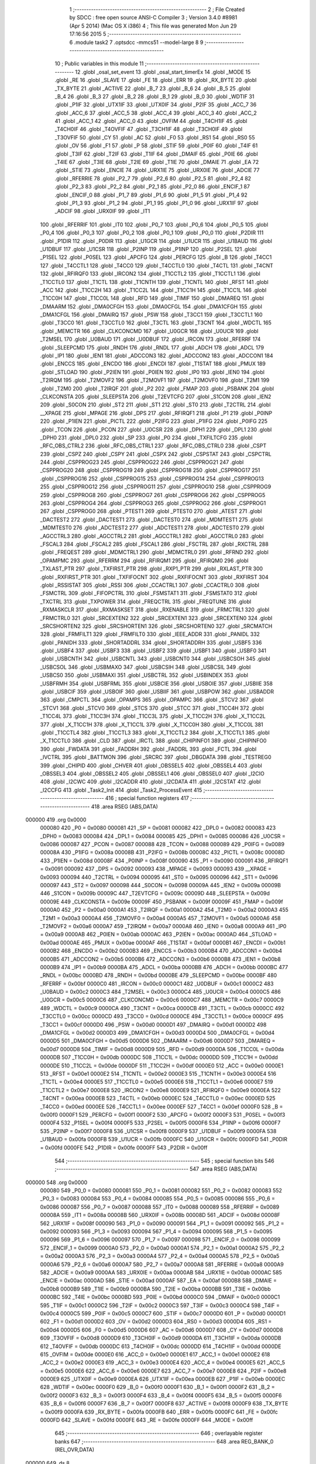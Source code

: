                                       1 ;--------------------------------------------------------
                                      2 ; File Created by SDCC : free open source ANSI-C Compiler
                                      3 ; Version 3.4.0 #8981 (Apr  5 2014) (Mac OS X i386)
                                      4 ; This file was generated Mon Jun 29 17:16:56 2015
                                      5 ;--------------------------------------------------------
                                      6 	.module task2
                                      7 	.optsdcc -mmcs51 --model-large
                                      8 	
                                      9 ;--------------------------------------------------------
                                     10 ; Public variables in this module
                                     11 ;--------------------------------------------------------
                                     12 	.globl _osal_set_event
                                     13 	.globl _osal_start_timerEx
                                     14 	.globl _MODE
                                     15 	.globl _RE
                                     16 	.globl _SLAVE
                                     17 	.globl _FE
                                     18 	.globl _ERR
                                     19 	.globl _RX_BYTE
                                     20 	.globl _TX_BYTE
                                     21 	.globl _ACTIVE
                                     22 	.globl _B_7
                                     23 	.globl _B_6
                                     24 	.globl _B_5
                                     25 	.globl _B_4
                                     26 	.globl _B_3
                                     27 	.globl _B_2
                                     28 	.globl _B_1
                                     29 	.globl _B_0
                                     30 	.globl _WDTIF
                                     31 	.globl _P1IF
                                     32 	.globl _UTX1IF
                                     33 	.globl _UTX0IF
                                     34 	.globl _P2IF
                                     35 	.globl _ACC_7
                                     36 	.globl _ACC_6
                                     37 	.globl _ACC_5
                                     38 	.globl _ACC_4
                                     39 	.globl _ACC_3
                                     40 	.globl _ACC_2
                                     41 	.globl _ACC_1
                                     42 	.globl _ACC_0
                                     43 	.globl _OVFIM
                                     44 	.globl _T4CH1IF
                                     45 	.globl _T4CH0IF
                                     46 	.globl _T4OVFIF
                                     47 	.globl _T3CH1IF
                                     48 	.globl _T3CH0IF
                                     49 	.globl _T3OVFIF
                                     50 	.globl _CY
                                     51 	.globl _AC
                                     52 	.globl _F0
                                     53 	.globl _RS1
                                     54 	.globl _RS0
                                     55 	.globl _OV
                                     56 	.globl _F1
                                     57 	.globl _P
                                     58 	.globl _STIF
                                     59 	.globl _P0IF
                                     60 	.globl _T4IF
                                     61 	.globl _T3IF
                                     62 	.globl _T2IF
                                     63 	.globl _T1IF
                                     64 	.globl _DMAIF
                                     65 	.globl _P0IE
                                     66 	.globl _T4IE
                                     67 	.globl _T3IE
                                     68 	.globl _T2IE
                                     69 	.globl _T1IE
                                     70 	.globl _DMAIE
                                     71 	.globl _EA
                                     72 	.globl _STIE
                                     73 	.globl _ENCIE
                                     74 	.globl _URX1IE
                                     75 	.globl _URX0IE
                                     76 	.globl _ADCIE
                                     77 	.globl _RFERRIE
                                     78 	.globl _P2_7
                                     79 	.globl _P2_6
                                     80 	.globl _P2_5
                                     81 	.globl _P2_4
                                     82 	.globl _P2_3
                                     83 	.globl _P2_2
                                     84 	.globl _P2_1
                                     85 	.globl _P2_0
                                     86 	.globl _ENCIF_1
                                     87 	.globl _ENCIF_0
                                     88 	.globl _P1_7
                                     89 	.globl _P1_6
                                     90 	.globl _P1_5
                                     91 	.globl _P1_4
                                     92 	.globl _P1_3
                                     93 	.globl _P1_2
                                     94 	.globl _P1_1
                                     95 	.globl _P1_0
                                     96 	.globl _URX1IF
                                     97 	.globl _ADCIF
                                     98 	.globl _URX0IF
                                     99 	.globl _IT1
                                    100 	.globl _RFERRIF
                                    101 	.globl _IT0
                                    102 	.globl _P0_7
                                    103 	.globl _P0_6
                                    104 	.globl _P0_5
                                    105 	.globl _P0_4
                                    106 	.globl _P0_3
                                    107 	.globl _P0_2
                                    108 	.globl _P0_1
                                    109 	.globl _P0_0
                                    110 	.globl _P2DIR
                                    111 	.globl _P1DIR
                                    112 	.globl _P0DIR
                                    113 	.globl _U1GCR
                                    114 	.globl _U1UCR
                                    115 	.globl _U1BAUD
                                    116 	.globl _U1DBUF
                                    117 	.globl _U1CSR
                                    118 	.globl _P2INP
                                    119 	.globl _P1INP
                                    120 	.globl _P2SEL
                                    121 	.globl _P1SEL
                                    122 	.globl _P0SEL
                                    123 	.globl _APCFG
                                    124 	.globl _PERCFG
                                    125 	.globl _B
                                    126 	.globl _T4CC1
                                    127 	.globl _T4CCTL1
                                    128 	.globl _T4CC0
                                    129 	.globl _T4CCTL0
                                    130 	.globl _T4CTL
                                    131 	.globl _T4CNT
                                    132 	.globl _RFIRQF0
                                    133 	.globl _IRCON2
                                    134 	.globl _T1CCTL2
                                    135 	.globl _T1CCTL1
                                    136 	.globl _T1CCTL0
                                    137 	.globl _T1CTL
                                    138 	.globl _T1CNTH
                                    139 	.globl _T1CNTL
                                    140 	.globl _RFST
                                    141 	.globl _ACC
                                    142 	.globl _T1CC2H
                                    143 	.globl _T1CC2L
                                    144 	.globl _T1CC1H
                                    145 	.globl _T1CC1L
                                    146 	.globl _T1CC0H
                                    147 	.globl _T1CC0L
                                    148 	.globl _RFD
                                    149 	.globl _TIMIF
                                    150 	.globl _DMAREQ
                                    151 	.globl _DMAARM
                                    152 	.globl _DMA0CFGH
                                    153 	.globl _DMA0CFGL
                                    154 	.globl _DMA1CFGH
                                    155 	.globl _DMA1CFGL
                                    156 	.globl _DMAIRQ
                                    157 	.globl _PSW
                                    158 	.globl _T3CC1
                                    159 	.globl _T3CCTL1
                                    160 	.globl _T3CC0
                                    161 	.globl _T3CCTL0
                                    162 	.globl _T3CTL
                                    163 	.globl _T3CNT
                                    164 	.globl _WDCTL
                                    165 	.globl _MEMCTR
                                    166 	.globl _CLKCONCMD
                                    167 	.globl _U0GCR
                                    168 	.globl _U0UCR
                                    169 	.globl _T2MSEL
                                    170 	.globl _U0BAUD
                                    171 	.globl _U0DBUF
                                    172 	.globl _IRCON
                                    173 	.globl _RFERRF
                                    174 	.globl _SLEEPCMD
                                    175 	.globl _RNDH
                                    176 	.globl _RNDL
                                    177 	.globl _ADCH
                                    178 	.globl _ADCL
                                    179 	.globl _IP1
                                    180 	.globl _IEN1
                                    181 	.globl _ADCCON3
                                    182 	.globl _ADCCON2
                                    183 	.globl _ADCCON1
                                    184 	.globl _ENCCS
                                    185 	.globl _ENCDO
                                    186 	.globl _ENCDI
                                    187 	.globl _T1STAT
                                    188 	.globl _PMUX
                                    189 	.globl _STLOAD
                                    190 	.globl _P2IEN
                                    191 	.globl _P0IEN
                                    192 	.globl _IP0
                                    193 	.globl _IEN0
                                    194 	.globl _T2IRQM
                                    195 	.globl _T2MOVF2
                                    196 	.globl _T2MOVF1
                                    197 	.globl _T2MOVF0
                                    198 	.globl _T2M1
                                    199 	.globl _T2M0
                                    200 	.globl _T2IRQF
                                    201 	.globl _P2
                                    202 	.globl _FMAP
                                    203 	.globl _PSBANK
                                    204 	.globl _CLKCONSTA
                                    205 	.globl _SLEEPSTA
                                    206 	.globl _T2EVTCFG
                                    207 	.globl _S1CON
                                    208 	.globl _IEN2
                                    209 	.globl _S0CON
                                    210 	.globl _ST2
                                    211 	.globl _ST1
                                    212 	.globl _ST0
                                    213 	.globl _T2CTRL
                                    214 	.globl __XPAGE
                                    215 	.globl _MPAGE
                                    216 	.globl _DPS
                                    217 	.globl _RFIRQF1
                                    218 	.globl _P1
                                    219 	.globl _P0INP
                                    220 	.globl _P1IEN
                                    221 	.globl _PICTL
                                    222 	.globl _P2IFG
                                    223 	.globl _P1IFG
                                    224 	.globl _P0IFG
                                    225 	.globl _TCON
                                    226 	.globl _PCON
                                    227 	.globl _U0CSR
                                    228 	.globl _DPH1
                                    229 	.globl _DPL1
                                    230 	.globl _DPH0
                                    231 	.globl _DPL0
                                    232 	.globl _SP
                                    233 	.globl _P0
                                    234 	.globl _TXFILTCFG
                                    235 	.globl _RFC_OBS_CTRL2
                                    236 	.globl _RFC_OBS_CTRL1
                                    237 	.globl _RFC_OBS_CTRL0
                                    238 	.globl _CSPT
                                    239 	.globl _CSPZ
                                    240 	.globl _CSPY
                                    241 	.globl _CSPX
                                    242 	.globl _CSPSTAT
                                    243 	.globl _CSPCTRL
                                    244 	.globl _CSPPROG23
                                    245 	.globl _CSPPROG22
                                    246 	.globl _CSPPROG21
                                    247 	.globl _CSPPROG20
                                    248 	.globl _CSPPROG19
                                    249 	.globl _CSPPROG18
                                    250 	.globl _CSPPROG17
                                    251 	.globl _CSPPROG16
                                    252 	.globl _CSPPROG15
                                    253 	.globl _CSPPROG14
                                    254 	.globl _CSPPROG13
                                    255 	.globl _CSPPROG12
                                    256 	.globl _CSPPROG11
                                    257 	.globl _CSPPROG10
                                    258 	.globl _CSPPROG9
                                    259 	.globl _CSPPROG8
                                    260 	.globl _CSPPROG7
                                    261 	.globl _CSPPROG6
                                    262 	.globl _CSPPROG5
                                    263 	.globl _CSPPROG4
                                    264 	.globl _CSPPROG3
                                    265 	.globl _CSPPROG2
                                    266 	.globl _CSPPROG1
                                    267 	.globl _CSPPROG0
                                    268 	.globl _PTEST1
                                    269 	.globl _PTEST0
                                    270 	.globl _ATEST
                                    271 	.globl _DACTEST2
                                    272 	.globl _DACTEST1
                                    273 	.globl _DACTEST0
                                    274 	.globl _MDMTEST1
                                    275 	.globl _MDMTEST0
                                    276 	.globl _ADCTEST2
                                    277 	.globl _ADCTEST1
                                    278 	.globl _ADCTEST0
                                    279 	.globl _AGCCTRL3
                                    280 	.globl _AGCCTRL2
                                    281 	.globl _AGCCTRL1
                                    282 	.globl _AGCCTRL0
                                    283 	.globl _FSCAL3
                                    284 	.globl _FSCAL2
                                    285 	.globl _FSCAL1
                                    286 	.globl _FSCTRL
                                    287 	.globl _RXCTRL
                                    288 	.globl _FREQEST
                                    289 	.globl _MDMCTRL1
                                    290 	.globl _MDMCTRL0
                                    291 	.globl _RFRND
                                    292 	.globl _OPAMPMC
                                    293 	.globl _RFERRM
                                    294 	.globl _RFIRQM1
                                    295 	.globl _RFIRQM0
                                    296 	.globl _TXLAST_PTR
                                    297 	.globl _TXFIRST_PTR
                                    298 	.globl _RXP1_PTR
                                    299 	.globl _RXLAST_PTR
                                    300 	.globl _RXFIRST_PTR
                                    301 	.globl _TXFIFOCNT
                                    302 	.globl _RXFIFOCNT
                                    303 	.globl _RXFIRST
                                    304 	.globl _RSSISTAT
                                    305 	.globl _RSSI
                                    306 	.globl _CCACTRL1
                                    307 	.globl _CCACTRL0
                                    308 	.globl _FSMCTRL
                                    309 	.globl _FIFOPCTRL
                                    310 	.globl _FSMSTAT1
                                    311 	.globl _FSMSTAT0
                                    312 	.globl _TXCTRL
                                    313 	.globl _TXPOWER
                                    314 	.globl _FREQCTRL
                                    315 	.globl _FREQTUNE
                                    316 	.globl _RXMASKCLR
                                    317 	.globl _RXMASKSET
                                    318 	.globl _RXENABLE
                                    319 	.globl _FRMCTRL1
                                    320 	.globl _FRMCTRL0
                                    321 	.globl _SRCEXTEN2
                                    322 	.globl _SRCEXTEN1
                                    323 	.globl _SRCEXTEN0
                                    324 	.globl _SRCSHORTEN2
                                    325 	.globl _SRCSHORTEN1
                                    326 	.globl _SRCSHORTEN0
                                    327 	.globl _SRCMATCH
                                    328 	.globl _FRMFILT1
                                    329 	.globl _FRMFILT0
                                    330 	.globl _IEEE_ADDR
                                    331 	.globl _PANIDL
                                    332 	.globl _PANIDH
                                    333 	.globl _SHORTADDRL
                                    334 	.globl _SHORTADDRH
                                    335 	.globl _USBF5
                                    336 	.globl _USBF4
                                    337 	.globl _USBF3
                                    338 	.globl _USBF2
                                    339 	.globl _USBF1
                                    340 	.globl _USBF0
                                    341 	.globl _USBCNTH
                                    342 	.globl _USBCNTL
                                    343 	.globl _USBCNT0
                                    344 	.globl _USBCSOH
                                    345 	.globl _USBCSOL
                                    346 	.globl _USBMAXO
                                    347 	.globl _USBCSIH
                                    348 	.globl _USBCSIL
                                    349 	.globl _USBCS0
                                    350 	.globl _USBMAXI
                                    351 	.globl _USBCTRL
                                    352 	.globl _USBINDEX
                                    353 	.globl _USBFRMH
                                    354 	.globl _USBFRML
                                    355 	.globl _USBCIE
                                    356 	.globl _USBOIE
                                    357 	.globl _USBIIE
                                    358 	.globl _USBCIF
                                    359 	.globl _USBOIF
                                    360 	.globl _USBIIF
                                    361 	.globl _USBPOW
                                    362 	.globl _USBADDR
                                    363 	.globl _CMPCTL
                                    364 	.globl _OPAMPS
                                    365 	.globl _OPAMPC
                                    366 	.globl _STCV2
                                    367 	.globl _STCV1
                                    368 	.globl _STCV0
                                    369 	.globl _STCS
                                    370 	.globl _STCC
                                    371 	.globl _T1CC4H
                                    372 	.globl _T1CC4L
                                    373 	.globl _T1CC3H
                                    374 	.globl _T1CC3L
                                    375 	.globl _X_T1CC2H
                                    376 	.globl _X_T1CC2L
                                    377 	.globl _X_T1CC1H
                                    378 	.globl _X_T1CC1L
                                    379 	.globl _X_T1CC0H
                                    380 	.globl _X_T1CC0L
                                    381 	.globl _T1CCTL4
                                    382 	.globl _T1CCTL3
                                    383 	.globl _X_T1CCTL2
                                    384 	.globl _X_T1CCTL1
                                    385 	.globl _X_T1CCTL0
                                    386 	.globl _CLD
                                    387 	.globl _IRCTL
                                    388 	.globl _CHIPINFO1
                                    389 	.globl _CHIPINFO0
                                    390 	.globl _FWDATA
                                    391 	.globl _FADDRH
                                    392 	.globl _FADDRL
                                    393 	.globl _FCTL
                                    394 	.globl _IVCTRL
                                    395 	.globl _BATTMON
                                    396 	.globl _SRCRC
                                    397 	.globl _DBGDATA
                                    398 	.globl _TESTREG0
                                    399 	.globl _CHIPID
                                    400 	.globl _CHVER
                                    401 	.globl _OBSSEL5
                                    402 	.globl _OBSSEL4
                                    403 	.globl _OBSSEL3
                                    404 	.globl _OBSSEL2
                                    405 	.globl _OBSSEL1
                                    406 	.globl _OBSSEL0
                                    407 	.globl _I2CIO
                                    408 	.globl _I2CWC
                                    409 	.globl _I2CADDR
                                    410 	.globl _I2CDATA
                                    411 	.globl _I2CSTAT
                                    412 	.globl _I2CCFG
                                    413 	.globl _Task2_Init
                                    414 	.globl _Task2_ProcessEvent
                                    415 ;--------------------------------------------------------
                                    416 ; special function registers
                                    417 ;--------------------------------------------------------
                                    418 	.area RSEG    (ABS,DATA)
      000000                        419 	.org 0x0000
                           000080   420 _P0	=	0x0080
                           000081   421 _SP	=	0x0081
                           000082   422 _DPL0	=	0x0082
                           000083   423 _DPH0	=	0x0083
                           000084   424 _DPL1	=	0x0084
                           000085   425 _DPH1	=	0x0085
                           000086   426 _U0CSR	=	0x0086
                           000087   427 _PCON	=	0x0087
                           000088   428 _TCON	=	0x0088
                           000089   429 _P0IFG	=	0x0089
                           00008A   430 _P1IFG	=	0x008a
                           00008B   431 _P2IFG	=	0x008b
                           00008C   432 _PICTL	=	0x008c
                           00008D   433 _P1IEN	=	0x008d
                           00008F   434 _P0INP	=	0x008f
                           000090   435 _P1	=	0x0090
                           000091   436 _RFIRQF1	=	0x0091
                           000092   437 _DPS	=	0x0092
                           000093   438 _MPAGE	=	0x0093
                           000093   439 __XPAGE	=	0x0093
                           000094   440 _T2CTRL	=	0x0094
                           000095   441 _ST0	=	0x0095
                           000096   442 _ST1	=	0x0096
                           000097   443 _ST2	=	0x0097
                           000098   444 _S0CON	=	0x0098
                           00009A   445 _IEN2	=	0x009a
                           00009B   446 _S1CON	=	0x009b
                           00009C   447 _T2EVTCFG	=	0x009c
                           00009D   448 _SLEEPSTA	=	0x009d
                           00009E   449 _CLKCONSTA	=	0x009e
                           00009F   450 _PSBANK	=	0x009f
                           00009F   451 _FMAP	=	0x009f
                           0000A0   452 _P2	=	0x00a0
                           0000A1   453 _T2IRQF	=	0x00a1
                           0000A2   454 _T2M0	=	0x00a2
                           0000A3   455 _T2M1	=	0x00a3
                           0000A4   456 _T2MOVF0	=	0x00a4
                           0000A5   457 _T2MOVF1	=	0x00a5
                           0000A6   458 _T2MOVF2	=	0x00a6
                           0000A7   459 _T2IRQM	=	0x00a7
                           0000A8   460 _IEN0	=	0x00a8
                           0000A9   461 _IP0	=	0x00a9
                           0000AB   462 _P0IEN	=	0x00ab
                           0000AC   463 _P2IEN	=	0x00ac
                           0000AD   464 _STLOAD	=	0x00ad
                           0000AE   465 _PMUX	=	0x00ae
                           0000AF   466 _T1STAT	=	0x00af
                           0000B1   467 _ENCDI	=	0x00b1
                           0000B2   468 _ENCDO	=	0x00b2
                           0000B3   469 _ENCCS	=	0x00b3
                           0000B4   470 _ADCCON1	=	0x00b4
                           0000B5   471 _ADCCON2	=	0x00b5
                           0000B6   472 _ADCCON3	=	0x00b6
                           0000B8   473 _IEN1	=	0x00b8
                           0000B9   474 _IP1	=	0x00b9
                           0000BA   475 _ADCL	=	0x00ba
                           0000BB   476 _ADCH	=	0x00bb
                           0000BC   477 _RNDL	=	0x00bc
                           0000BD   478 _RNDH	=	0x00bd
                           0000BE   479 _SLEEPCMD	=	0x00be
                           0000BF   480 _RFERRF	=	0x00bf
                           0000C0   481 _IRCON	=	0x00c0
                           0000C1   482 _U0DBUF	=	0x00c1
                           0000C2   483 _U0BAUD	=	0x00c2
                           0000C3   484 _T2MSEL	=	0x00c3
                           0000C4   485 _U0UCR	=	0x00c4
                           0000C5   486 _U0GCR	=	0x00c5
                           0000C6   487 _CLKCONCMD	=	0x00c6
                           0000C7   488 _MEMCTR	=	0x00c7
                           0000C9   489 _WDCTL	=	0x00c9
                           0000CA   490 _T3CNT	=	0x00ca
                           0000CB   491 _T3CTL	=	0x00cb
                           0000CC   492 _T3CCTL0	=	0x00cc
                           0000CD   493 _T3CC0	=	0x00cd
                           0000CE   494 _T3CCTL1	=	0x00ce
                           0000CF   495 _T3CC1	=	0x00cf
                           0000D0   496 _PSW	=	0x00d0
                           0000D1   497 _DMAIRQ	=	0x00d1
                           0000D2   498 _DMA1CFGL	=	0x00d2
                           0000D3   499 _DMA1CFGH	=	0x00d3
                           0000D4   500 _DMA0CFGL	=	0x00d4
                           0000D5   501 _DMA0CFGH	=	0x00d5
                           0000D6   502 _DMAARM	=	0x00d6
                           0000D7   503 _DMAREQ	=	0x00d7
                           0000D8   504 _TIMIF	=	0x00d8
                           0000D9   505 _RFD	=	0x00d9
                           0000DA   506 _T1CC0L	=	0x00da
                           0000DB   507 _T1CC0H	=	0x00db
                           0000DC   508 _T1CC1L	=	0x00dc
                           0000DD   509 _T1CC1H	=	0x00dd
                           0000DE   510 _T1CC2L	=	0x00de
                           0000DF   511 _T1CC2H	=	0x00df
                           0000E0   512 _ACC	=	0x00e0
                           0000E1   513 _RFST	=	0x00e1
                           0000E2   514 _T1CNTL	=	0x00e2
                           0000E3   515 _T1CNTH	=	0x00e3
                           0000E4   516 _T1CTL	=	0x00e4
                           0000E5   517 _T1CCTL0	=	0x00e5
                           0000E6   518 _T1CCTL1	=	0x00e6
                           0000E7   519 _T1CCTL2	=	0x00e7
                           0000E8   520 _IRCON2	=	0x00e8
                           0000E9   521 _RFIRQF0	=	0x00e9
                           0000EA   522 _T4CNT	=	0x00ea
                           0000EB   523 _T4CTL	=	0x00eb
                           0000EC   524 _T4CCTL0	=	0x00ec
                           0000ED   525 _T4CC0	=	0x00ed
                           0000EE   526 _T4CCTL1	=	0x00ee
                           0000EF   527 _T4CC1	=	0x00ef
                           0000F0   528 _B	=	0x00f0
                           0000F1   529 _PERCFG	=	0x00f1
                           0000F2   530 _APCFG	=	0x00f2
                           0000F3   531 _P0SEL	=	0x00f3
                           0000F4   532 _P1SEL	=	0x00f4
                           0000F5   533 _P2SEL	=	0x00f5
                           0000F6   534 _P1INP	=	0x00f6
                           0000F7   535 _P2INP	=	0x00f7
                           0000F8   536 _U1CSR	=	0x00f8
                           0000F9   537 _U1DBUF	=	0x00f9
                           0000FA   538 _U1BAUD	=	0x00fa
                           0000FB   539 _U1UCR	=	0x00fb
                           0000FC   540 _U1GCR	=	0x00fc
                           0000FD   541 _P0DIR	=	0x00fd
                           0000FE   542 _P1DIR	=	0x00fe
                           0000FF   543 _P2DIR	=	0x00ff
                                    544 ;--------------------------------------------------------
                                    545 ; special function bits
                                    546 ;--------------------------------------------------------
                                    547 	.area RSEG    (ABS,DATA)
      000000                        548 	.org 0x0000
                           000080   549 _P0_0	=	0x0080
                           000081   550 _P0_1	=	0x0081
                           000082   551 _P0_2	=	0x0082
                           000083   552 _P0_3	=	0x0083
                           000084   553 _P0_4	=	0x0084
                           000085   554 _P0_5	=	0x0085
                           000086   555 _P0_6	=	0x0086
                           000087   556 _P0_7	=	0x0087
                           000088   557 _IT0	=	0x0088
                           000089   558 _RFERRIF	=	0x0089
                           00008A   559 _IT1	=	0x008a
                           00008B   560 _URX0IF	=	0x008b
                           00008D   561 _ADCIF	=	0x008d
                           00008F   562 _URX1IF	=	0x008f
                           000090   563 _P1_0	=	0x0090
                           000091   564 _P1_1	=	0x0091
                           000092   565 _P1_2	=	0x0092
                           000093   566 _P1_3	=	0x0093
                           000094   567 _P1_4	=	0x0094
                           000095   568 _P1_5	=	0x0095
                           000096   569 _P1_6	=	0x0096
                           000097   570 _P1_7	=	0x0097
                           000098   571 _ENCIF_0	=	0x0098
                           000099   572 _ENCIF_1	=	0x0099
                           0000A0   573 _P2_0	=	0x00a0
                           0000A1   574 _P2_1	=	0x00a1
                           0000A2   575 _P2_2	=	0x00a2
                           0000A3   576 _P2_3	=	0x00a3
                           0000A4   577 _P2_4	=	0x00a4
                           0000A5   578 _P2_5	=	0x00a5
                           0000A6   579 _P2_6	=	0x00a6
                           0000A7   580 _P2_7	=	0x00a7
                           0000A8   581 _RFERRIE	=	0x00a8
                           0000A9   582 _ADCIE	=	0x00a9
                           0000AA   583 _URX0IE	=	0x00aa
                           0000AB   584 _URX1IE	=	0x00ab
                           0000AC   585 _ENCIE	=	0x00ac
                           0000AD   586 _STIE	=	0x00ad
                           0000AF   587 _EA	=	0x00af
                           0000B8   588 _DMAIE	=	0x00b8
                           0000B9   589 _T1IE	=	0x00b9
                           0000BA   590 _T2IE	=	0x00ba
                           0000BB   591 _T3IE	=	0x00bb
                           0000BC   592 _T4IE	=	0x00bc
                           0000BD   593 _P0IE	=	0x00bd
                           0000C0   594 _DMAIF	=	0x00c0
                           0000C1   595 _T1IF	=	0x00c1
                           0000C2   596 _T2IF	=	0x00c2
                           0000C3   597 _T3IF	=	0x00c3
                           0000C4   598 _T4IF	=	0x00c4
                           0000C5   599 _P0IF	=	0x00c5
                           0000C7   600 _STIF	=	0x00c7
                           0000D0   601 _P	=	0x00d0
                           0000D1   602 _F1	=	0x00d1
                           0000D2   603 _OV	=	0x00d2
                           0000D3   604 _RS0	=	0x00d3
                           0000D4   605 _RS1	=	0x00d4
                           0000D5   606 _F0	=	0x00d5
                           0000D6   607 _AC	=	0x00d6
                           0000D7   608 _CY	=	0x00d7
                           0000D8   609 _T3OVFIF	=	0x00d8
                           0000D9   610 _T3CH0IF	=	0x00d9
                           0000DA   611 _T3CH1IF	=	0x00da
                           0000DB   612 _T4OVFIF	=	0x00db
                           0000DC   613 _T4CH0IF	=	0x00dc
                           0000DD   614 _T4CH1IF	=	0x00dd
                           0000DE   615 _OVFIM	=	0x00de
                           0000E0   616 _ACC_0	=	0x00e0
                           0000E1   617 _ACC_1	=	0x00e1
                           0000E2   618 _ACC_2	=	0x00e2
                           0000E3   619 _ACC_3	=	0x00e3
                           0000E4   620 _ACC_4	=	0x00e4
                           0000E5   621 _ACC_5	=	0x00e5
                           0000E6   622 _ACC_6	=	0x00e6
                           0000E7   623 _ACC_7	=	0x00e7
                           0000E8   624 _P2IF	=	0x00e8
                           0000E9   625 _UTX0IF	=	0x00e9
                           0000EA   626 _UTX1IF	=	0x00ea
                           0000EB   627 _P1IF	=	0x00eb
                           0000EC   628 _WDTIF	=	0x00ec
                           0000F0   629 _B_0	=	0x00f0
                           0000F1   630 _B_1	=	0x00f1
                           0000F2   631 _B_2	=	0x00f2
                           0000F3   632 _B_3	=	0x00f3
                           0000F4   633 _B_4	=	0x00f4
                           0000F5   634 _B_5	=	0x00f5
                           0000F6   635 _B_6	=	0x00f6
                           0000F7   636 _B_7	=	0x00f7
                           0000F8   637 _ACTIVE	=	0x00f8
                           0000F9   638 _TX_BYTE	=	0x00f9
                           0000FA   639 _RX_BYTE	=	0x00fa
                           0000FB   640 _ERR	=	0x00fb
                           0000FC   641 _FE	=	0x00fc
                           0000FD   642 _SLAVE	=	0x00fd
                           0000FE   643 _RE	=	0x00fe
                           0000FF   644 _MODE	=	0x00ff
                                    645 ;--------------------------------------------------------
                                    646 ; overlayable register banks
                                    647 ;--------------------------------------------------------
                                    648 	.area REG_BANK_0	(REL,OVR,DATA)
      000000                        649 	.ds 8
                                    650 ;--------------------------------------------------------
                                    651 ; internal ram data
                                    652 ;--------------------------------------------------------
                                    653 	.area DSEG    (DATA)
                                    654 ;--------------------------------------------------------
                                    655 ; overlayable items in internal ram 
                                    656 ;--------------------------------------------------------
                                    657 ;--------------------------------------------------------
                                    658 ; indirectly addressable internal ram data
                                    659 ;--------------------------------------------------------
                                    660 	.area ISEG    (DATA)
                                    661 ;--------------------------------------------------------
                                    662 ; absolute internal ram data
                                    663 ;--------------------------------------------------------
                                    664 	.area IABS    (ABS,DATA)
                                    665 	.area IABS    (ABS,DATA)
                                    666 ;--------------------------------------------------------
                                    667 ; bit data
                                    668 ;--------------------------------------------------------
                                    669 	.area BSEG    (BIT)
                                    670 ;--------------------------------------------------------
                                    671 ; paged external ram data
                                    672 ;--------------------------------------------------------
                                    673 	.area PSEG    (PAG,XDATA)
                                    674 ;--------------------------------------------------------
                                    675 ; external ram data
                                    676 ;--------------------------------------------------------
                                    677 	.area XSEG    (XDATA)
                           006230   678 _I2CCFG	=	0x6230
                           006231   679 _I2CSTAT	=	0x6231
                           006232   680 _I2CDATA	=	0x6232
                           006233   681 _I2CADDR	=	0x6233
                           006234   682 _I2CWC	=	0x6234
                           006235   683 _I2CIO	=	0x6235
                           006243   684 _OBSSEL0	=	0x6243
                           006244   685 _OBSSEL1	=	0x6244
                           006245   686 _OBSSEL2	=	0x6245
                           006246   687 _OBSSEL3	=	0x6246
                           006247   688 _OBSSEL4	=	0x6247
                           006248   689 _OBSSEL5	=	0x6248
                           006249   690 _CHVER	=	0x6249
                           00624A   691 _CHIPID	=	0x624a
                           00624B   692 _TESTREG0	=	0x624b
                           006260   693 _DBGDATA	=	0x6260
                           006262   694 _SRCRC	=	0x6262
                           006264   695 _BATTMON	=	0x6264
                           006265   696 _IVCTRL	=	0x6265
                           006270   697 _FCTL	=	0x6270
                           006271   698 _FADDRL	=	0x6271
                           006272   699 _FADDRH	=	0x6272
                           006273   700 _FWDATA	=	0x6273
                           006276   701 _CHIPINFO0	=	0x6276
                           006277   702 _CHIPINFO1	=	0x6277
                           006281   703 _IRCTL	=	0x6281
                           006290   704 _CLD	=	0x6290
                           0062A0   705 _X_T1CCTL0	=	0x62a0
                           0062A1   706 _X_T1CCTL1	=	0x62a1
                           0062A2   707 _X_T1CCTL2	=	0x62a2
                           0062A3   708 _T1CCTL3	=	0x62a3
                           0062A4   709 _T1CCTL4	=	0x62a4
                           0062A6   710 _X_T1CC0L	=	0x62a6
                           0062A7   711 _X_T1CC0H	=	0x62a7
                           0062A8   712 _X_T1CC1L	=	0x62a8
                           0062A9   713 _X_T1CC1H	=	0x62a9
                           0062AA   714 _X_T1CC2L	=	0x62aa
                           0062AB   715 _X_T1CC2H	=	0x62ab
                           0062AC   716 _T1CC3L	=	0x62ac
                           0062AD   717 _T1CC3H	=	0x62ad
                           0062AE   718 _T1CC4L	=	0x62ae
                           0062AF   719 _T1CC4H	=	0x62af
                           0062B0   720 _STCC	=	0x62b0
                           0062B1   721 _STCS	=	0x62b1
                           0062B2   722 _STCV0	=	0x62b2
                           0062B3   723 _STCV1	=	0x62b3
                           0062B4   724 _STCV2	=	0x62b4
                           0062C0   725 _OPAMPC	=	0x62c0
                           0062C1   726 _OPAMPS	=	0x62c1
                           0062D0   727 _CMPCTL	=	0x62d0
                           006200   728 _USBADDR	=	0x6200
                           006201   729 _USBPOW	=	0x6201
                           006202   730 _USBIIF	=	0x6202
                           006204   731 _USBOIF	=	0x6204
                           006206   732 _USBCIF	=	0x6206
                           006207   733 _USBIIE	=	0x6207
                           006209   734 _USBOIE	=	0x6209
                           00620B   735 _USBCIE	=	0x620b
                           00620C   736 _USBFRML	=	0x620c
                           00620D   737 _USBFRMH	=	0x620d
                           00620E   738 _USBINDEX	=	0x620e
                           00620F   739 _USBCTRL	=	0x620f
                           006210   740 _USBMAXI	=	0x6210
                           006211   741 _USBCS0	=	0x6211
                           006211   742 _USBCSIL	=	0x6211
                           006212   743 _USBCSIH	=	0x6212
                           006213   744 _USBMAXO	=	0x6213
                           006214   745 _USBCSOL	=	0x6214
                           006215   746 _USBCSOH	=	0x6215
                           006216   747 _USBCNT0	=	0x6216
                           006216   748 _USBCNTL	=	0x6216
                           006217   749 _USBCNTH	=	0x6217
                           006220   750 _USBF0	=	0x6220
                           006222   751 _USBF1	=	0x6222
                           006224   752 _USBF2	=	0x6224
                           006226   753 _USBF3	=	0x6226
                           006228   754 _USBF4	=	0x6228
                           00622A   755 _USBF5	=	0x622a
                           006174   756 _SHORTADDRH	=	0x6174
                           006175   757 _SHORTADDRL	=	0x6175
                           006172   758 _PANIDH	=	0x6172
                           006173   759 _PANIDL	=	0x6173
                           00616A   760 _IEEE_ADDR	=	0x616a
                           006180   761 _FRMFILT0	=	0x6180
                           006181   762 _FRMFILT1	=	0x6181
                           006182   763 _SRCMATCH	=	0x6182
                           006183   764 _SRCSHORTEN0	=	0x6183
                           006184   765 _SRCSHORTEN1	=	0x6184
                           006185   766 _SRCSHORTEN2	=	0x6185
                           006186   767 _SRCEXTEN0	=	0x6186
                           006187   768 _SRCEXTEN1	=	0x6187
                           006188   769 _SRCEXTEN2	=	0x6188
                           006189   770 _FRMCTRL0	=	0x6189
                           00618A   771 _FRMCTRL1	=	0x618a
                           00618B   772 _RXENABLE	=	0x618b
                           00618C   773 _RXMASKSET	=	0x618c
                           00618D   774 _RXMASKCLR	=	0x618d
                           00618E   775 _FREQTUNE	=	0x618e
                           00618F   776 _FREQCTRL	=	0x618f
                           006190   777 _TXPOWER	=	0x6190
                           006191   778 _TXCTRL	=	0x6191
                           006192   779 _FSMSTAT0	=	0x6192
                           006193   780 _FSMSTAT1	=	0x6193
                           006194   781 _FIFOPCTRL	=	0x6194
                           006195   782 _FSMCTRL	=	0x6195
                           006196   783 _CCACTRL0	=	0x6196
                           006197   784 _CCACTRL1	=	0x6197
                           006198   785 _RSSI	=	0x6198
                           006199   786 _RSSISTAT	=	0x6199
                           00619A   787 _RXFIRST	=	0x619a
                           00619B   788 _RXFIFOCNT	=	0x619b
                           00619C   789 _TXFIFOCNT	=	0x619c
                           00619D   790 _RXFIRST_PTR	=	0x619d
                           00619E   791 _RXLAST_PTR	=	0x619e
                           00619F   792 _RXP1_PTR	=	0x619f
                           0061A1   793 _TXFIRST_PTR	=	0x61a1
                           0061A2   794 _TXLAST_PTR	=	0x61a2
                           0061A3   795 _RFIRQM0	=	0x61a3
                           0061A4   796 _RFIRQM1	=	0x61a4
                           0061A5   797 _RFERRM	=	0x61a5
                           0061A6   798 _OPAMPMC	=	0x61a6
                           0061A7   799 _RFRND	=	0x61a7
                           0061A8   800 _MDMCTRL0	=	0x61a8
                           0061A9   801 _MDMCTRL1	=	0x61a9
                           0061AA   802 _FREQEST	=	0x61aa
                           0061AB   803 _RXCTRL	=	0x61ab
                           0061AC   804 _FSCTRL	=	0x61ac
                           0061AE   805 _FSCAL1	=	0x61ae
                           0061AF   806 _FSCAL2	=	0x61af
                           0061B0   807 _FSCAL3	=	0x61b0
                           0061B1   808 _AGCCTRL0	=	0x61b1
                           0061B2   809 _AGCCTRL1	=	0x61b2
                           0061B3   810 _AGCCTRL2	=	0x61b3
                           0061B4   811 _AGCCTRL3	=	0x61b4
                           0061B5   812 _ADCTEST0	=	0x61b5
                           0061B6   813 _ADCTEST1	=	0x61b6
                           0061B7   814 _ADCTEST2	=	0x61b7
                           0061B8   815 _MDMTEST0	=	0x61b8
                           0061B9   816 _MDMTEST1	=	0x61b9
                           0061BA   817 _DACTEST0	=	0x61ba
                           0061BB   818 _DACTEST1	=	0x61bb
                           0061BC   819 _DACTEST2	=	0x61bc
                           0061BD   820 _ATEST	=	0x61bd
                           0061BE   821 _PTEST0	=	0x61be
                           0061BF   822 _PTEST1	=	0x61bf
                           0061C0   823 _CSPPROG0	=	0x61c0
                           0061C1   824 _CSPPROG1	=	0x61c1
                           0061C2   825 _CSPPROG2	=	0x61c2
                           0061C3   826 _CSPPROG3	=	0x61c3
                           0061C4   827 _CSPPROG4	=	0x61c4
                           0061C5   828 _CSPPROG5	=	0x61c5
                           0061C6   829 _CSPPROG6	=	0x61c6
                           0061C7   830 _CSPPROG7	=	0x61c7
                           0061C8   831 _CSPPROG8	=	0x61c8
                           0061C9   832 _CSPPROG9	=	0x61c9
                           0061CA   833 _CSPPROG10	=	0x61ca
                           0061CB   834 _CSPPROG11	=	0x61cb
                           0061CC   835 _CSPPROG12	=	0x61cc
                           0061CD   836 _CSPPROG13	=	0x61cd
                           0061CE   837 _CSPPROG14	=	0x61ce
                           0061CF   838 _CSPPROG15	=	0x61cf
                           0061D0   839 _CSPPROG16	=	0x61d0
                           0061D1   840 _CSPPROG17	=	0x61d1
                           0061D2   841 _CSPPROG18	=	0x61d2
                           0061D3   842 _CSPPROG19	=	0x61d3
                           0061D4   843 _CSPPROG20	=	0x61d4
                           0061D5   844 _CSPPROG21	=	0x61d5
                           0061D6   845 _CSPPROG22	=	0x61d6
                           0061D7   846 _CSPPROG23	=	0x61d7
                           0061E0   847 _CSPCTRL	=	0x61e0
                           0061E1   848 _CSPSTAT	=	0x61e1
                           0061E2   849 _CSPX	=	0x61e2
                           0061E3   850 _CSPY	=	0x61e3
                           0061E4   851 _CSPZ	=	0x61e4
                           0061E5   852 _CSPT	=	0x61e5
                           0061EB   853 _RFC_OBS_CTRL0	=	0x61eb
                           0061EC   854 _RFC_OBS_CTRL1	=	0x61ec
                           0061ED   855 _RFC_OBS_CTRL2	=	0x61ed
                           0061FA   856 _TXFILTCFG	=	0x61fa
      0010B8                        857 _TaskID:
      0010B8                        858 	.ds 1
      0010B9                        859 _flag:
      0010B9                        860 	.ds 1
      0010BA                        861 _Task2_Init_task_id_1_65:
      0010BA                        862 	.ds 1
      0010BB                        863 _performPeriodicTask_sloc0_1_0:
      0010BB                        864 	.ds 1
                                    865 ;--------------------------------------------------------
                                    866 ; absolute external ram data
                                    867 ;--------------------------------------------------------
                                    868 	.area XABS    (ABS,XDATA)
                                    869 ;--------------------------------------------------------
                                    870 ; external initialized ram data
                                    871 ;--------------------------------------------------------
                                    872 	.area HOME    (CODE)
                                    873 	.area GSINIT0 (CODE)
                                    874 	.area GSINIT1 (CODE)
                                    875 	.area GSINIT2 (CODE)
                                    876 	.area GSINIT3 (CODE)
                                    877 	.area GSINIT4 (CODE)
                                    878 	.area GSINIT5 (CODE)
                                    879 	.area GSINIT  (CODE)
                                    880 	.area GSFINAL (CODE)
                                    881 	.area CSEG    (CODE)
                                    882 ;--------------------------------------------------------
                                    883 ; global & static initialisations
                                    884 ;--------------------------------------------------------
                                    885 	.area HOME    (CODE)
                                    886 	.area GSINIT  (CODE)
                                    887 	.area GSFINAL (CODE)
                                    888 	.area GSINIT  (CODE)
                                    889 ;	./Source/task2.c:11: static bool flag=false;
      0000E2 90 10 B9         [24]  890 	mov	dptr,#_flag
      0000E5 74 00            [12]  891 	mov	a,#0x00
      0000E7 F0               [24]  892 	movx	@dptr,a
                                    893 ;--------------------------------------------------------
                                    894 ; Home
                                    895 ;--------------------------------------------------------
                                    896 	.area HOME    (CODE)
                                    897 	.area HOME    (CODE)
                                    898 ;--------------------------------------------------------
                                    899 ; code
                                    900 ;--------------------------------------------------------
                                    901 	.area CSEG    (CODE)
                                    902 ;------------------------------------------------------------
                                    903 ;Allocation info for local variables in function 'Task2_Init'
                                    904 ;------------------------------------------------------------
                                    905 ;task_id                   Allocated with name '_Task2_Init_task_id_1_65'
                                    906 ;------------------------------------------------------------
                                    907 ;	./Source/task2.c:14: void Task2_Init(uint8 task_id) {
                                    908 ;	-----------------------------------------
                                    909 ;	 function Task2_Init
                                    910 ;	-----------------------------------------
      003F76                        911 _Task2_Init:
                           000007   912 	ar7 = 0x07
                           000006   913 	ar6 = 0x06
                           000005   914 	ar5 = 0x05
                           000004   915 	ar4 = 0x04
                           000003   916 	ar3 = 0x03
                           000002   917 	ar2 = 0x02
                           000001   918 	ar1 = 0x01
                           000000   919 	ar0 = 0x00
      003F76 E5 82            [12]  920 	mov	a,dpl
      003F78 90 10 BA         [24]  921 	mov	dptr,#_Task2_Init_task_id_1_65
      003F7B F0               [24]  922 	movx	@dptr,a
                                    923 ;	./Source/task2.c:18: TaskID=task_id;
      003F7C E0               [24]  924 	movx	a,@dptr
      003F7D FF               [12]  925 	mov	r7,a
      003F7E 90 10 B8         [24]  926 	mov	dptr,#_TaskID
      003F81 EF               [12]  927 	mov	a,r7
      003F82 F0               [24]  928 	movx	@dptr,a
                                    929 ;	./Source/task2.c:23: osal_set_event( TaskID, T2_start );
      003F83 90 03 C6         [24]  930 	mov	dptr,#_osal_set_event_PARM_2
      003F86 74 01            [12]  931 	mov	a,#0x01
      003F88 F0               [24]  932 	movx	@dptr,a
      003F89 74 00            [12]  933 	mov	a,#0x00
      003F8B A3               [24]  934 	inc	dptr
      003F8C F0               [24]  935 	movx	@dptr,a
      003F8D 8F 82            [24]  936 	mov	dpl,r7
      003F8F 12 19 62         [24]  937 	lcall	_osal_set_event
      003F92                        938 00101$:
      003F92 22               [24]  939 	ret
                                    940 ;------------------------------------------------------------
                                    941 ;Allocation info for local variables in function 'Task2_ProcessEvent'
                                    942 ;------------------------------------------------------------
                                    943 ;events                    Allocated to stack - _bp -4
                                    944 ;task_id                   Allocated to registers 
                                    945 ;------------------------------------------------------------
                                    946 ;	./Source/task2.c:35: uint16 Task2_ProcessEvent( uint8 task_id, uint16 events ) __reentrant{
                                    947 ;	-----------------------------------------
                                    948 ;	 function Task2_ProcessEvent
                                    949 ;	-----------------------------------------
      003F93                        950 _Task2_ProcessEvent:
      003F93 C0 1D            [24]  951 	push	_bp
      003F95 85 81 1D         [24]  952 	mov	_bp,sp
                                    953 ;	./Source/task2.c:40: if ( events & T2_start ){
      003F98 E5 1D            [12]  954 	mov	a,_bp
      003F9A 24 FC            [12]  955 	add	a,#0xfc
      003F9C F8               [12]  956 	mov	r0,a
      003F9D E6               [12]  957 	mov	a,@r0
      003F9E 20 E0 03         [24]  958 	jb	acc.0,00115$
      003FA1 02 3F DB         [24]  959 	ljmp	00102$
      003FA4                        960 00115$:
                                    961 ;	./Source/task2.c:46: osal_start_timerEx( TaskID, T2_PERIODIC_EVT, T2_PERIODIC_EVT_PERIOD );
      003FA4 90 10 B8         [24]  962 	mov	dptr,#_TaskID
      003FA7 E0               [24]  963 	movx	a,@dptr
      003FA8 FF               [12]  964 	mov	r7,a
      003FA9 90 10 38         [24]  965 	mov	dptr,#_osal_start_timerEx_PARM_2
      003FAC 74 02            [12]  966 	mov	a,#0x02
      003FAE F0               [24]  967 	movx	@dptr,a
      003FAF 74 00            [12]  968 	mov	a,#0x00
      003FB1 A3               [24]  969 	inc	dptr
      003FB2 F0               [24]  970 	movx	@dptr,a
      003FB3 90 10 3A         [24]  971 	mov	dptr,#_osal_start_timerEx_PARM_3
      003FB6 74 A0            [12]  972 	mov	a,#0xA0
      003FB8 F0               [24]  973 	movx	@dptr,a
      003FB9 74 0F            [12]  974 	mov	a,#0x0F
      003FBB A3               [24]  975 	inc	dptr
      003FBC F0               [24]  976 	movx	@dptr,a
      003FBD 74 00            [12]  977 	mov	a,#0x00
      003FBF A3               [24]  978 	inc	dptr
      003FC0 F0               [24]  979 	movx	@dptr,a
      003FC1 A3               [24]  980 	inc	dptr
      003FC2 F0               [24]  981 	movx	@dptr,a
      003FC3 8F 82            [24]  982 	mov	dpl,r7
      003FC5 12 26 DE         [24]  983 	lcall	_osal_start_timerEx
                                    984 ;	./Source/task2.c:51: return ( events ^ T2_start );
      003FC8 E5 1D            [12]  985 	mov	a,_bp
      003FCA 24 FC            [12]  986 	add	a,#0xfc
      003FCC F8               [12]  987 	mov	r0,a
      003FCD 74 01            [12]  988 	mov	a,#0x01
      003FCF 66               [12]  989 	xrl	a,@r0
      003FD0 FE               [12]  990 	mov	r6,a
      003FD1 08               [12]  991 	inc	r0
      003FD2 86 07            [24]  992 	mov	ar7,@r0
      003FD4 8E 82            [24]  993 	mov	dpl,r6
      003FD6 8F 83            [24]  994 	mov	dph,r7
      003FD8 02 40 27         [24]  995 	ljmp	00107$
      003FDB                        996 00102$:
                                    997 ;	./Source/task2.c:55: if( events & T2_PERIODIC_EVT ){
      003FDB E5 1D            [12]  998 	mov	a,_bp
      003FDD 24 FC            [12]  999 	add	a,#0xfc
      003FDF F8               [12] 1000 	mov	r0,a
      003FE0 E6               [12] 1001 	mov	a,@r0
      003FE1 20 E1 03         [24] 1002 	jb	acc.1,00116$
      003FE4 02 40 21         [24] 1003 	ljmp	00106$
      003FE7                       1004 00116$:
                                   1005 ;	./Source/task2.c:63: osal_start_timerEx( TaskID, T2_PERIODIC_EVT, T2_PERIODIC_EVT_PERIOD );
      003FE7 90 10 B8         [24] 1006 	mov	dptr,#_TaskID
      003FEA E0               [24] 1007 	movx	a,@dptr
      003FEB FF               [12] 1008 	mov	r7,a
      003FEC 90 10 38         [24] 1009 	mov	dptr,#_osal_start_timerEx_PARM_2
      003FEF 74 02            [12] 1010 	mov	a,#0x02
      003FF1 F0               [24] 1011 	movx	@dptr,a
      003FF2 74 00            [12] 1012 	mov	a,#0x00
      003FF4 A3               [24] 1013 	inc	dptr
      003FF5 F0               [24] 1014 	movx	@dptr,a
      003FF6 90 10 3A         [24] 1015 	mov	dptr,#_osal_start_timerEx_PARM_3
      003FF9 74 A0            [12] 1016 	mov	a,#0xA0
      003FFB F0               [24] 1017 	movx	@dptr,a
      003FFC 74 0F            [12] 1018 	mov	a,#0x0F
      003FFE A3               [24] 1019 	inc	dptr
      003FFF F0               [24] 1020 	movx	@dptr,a
      004000 74 00            [12] 1021 	mov	a,#0x00
      004002 A3               [24] 1022 	inc	dptr
      004003 F0               [24] 1023 	movx	@dptr,a
      004004 A3               [24] 1024 	inc	dptr
      004005 F0               [24] 1025 	movx	@dptr,a
      004006 8F 82            [24] 1026 	mov	dpl,r7
      004008 12 26 DE         [24] 1027 	lcall	_osal_start_timerEx
                                   1028 ;	./Source/task2.c:68: performPeriodicTask();
      00400B 12 40 2A         [24] 1029 	lcall	_performPeriodicTask
                                   1030 ;	./Source/task2.c:73: return( events ^ T2_PERIODIC_EVT);
      00400E E5 1D            [12] 1031 	mov	a,_bp
      004010 24 FC            [12] 1032 	add	a,#0xfc
      004012 F8               [12] 1033 	mov	r0,a
      004013 74 02            [12] 1034 	mov	a,#0x02
      004015 66               [12] 1035 	xrl	a,@r0
      004016 FE               [12] 1036 	mov	r6,a
      004017 08               [12] 1037 	inc	r0
      004018 86 07            [24] 1038 	mov	ar7,@r0
      00401A 8E 82            [24] 1039 	mov	dpl,r6
      00401C 8F 83            [24] 1040 	mov	dph,r7
      00401E 02 40 27         [24] 1041 	ljmp	00107$
      004021                       1042 00106$:
                                   1043 ;	./Source/task2.c:81: return 0;
      004021 75 82 00         [24] 1044 	mov	dpl,#0x00
      004024 75 83 00         [24] 1045 	mov	dph,#0x00
      004027                       1046 00107$:
      004027 D0 1D            [24] 1047 	pop	_bp
      004029 22               [24] 1048 	ret
                                   1049 ;------------------------------------------------------------
                                   1050 ;Allocation info for local variables in function 'performPeriodicTask'
                                   1051 ;------------------------------------------------------------
                                   1052 ;sloc0                     Allocated with name '_performPeriodicTask_sloc0_1_0'
                                   1053 ;------------------------------------------------------------
                                   1054 ;	./Source/task2.c:89: static void performPeriodicTask( void ){
                                   1055 ;	-----------------------------------------
                                   1056 ;	 function performPeriodicTask
                                   1057 ;	-----------------------------------------
      00402A                       1058 _performPeriodicTask:
                                   1059 ;	./Source/task2.c:98: P2=P1;
      00402A 85 90 A0         [24] 1060 	mov	_P2,_P1
                                   1061 ;	./Source/task2.c:103: if(flag==true){
      00402D 90 10 B9         [24] 1062 	mov	dptr,#_flag
      004030 E0               [24] 1063 	movx	a,@dptr
      004031 FF               [12] 1064 	mov	r7,a
      004032 BF 01 02         [24] 1065 	cjne	r7,#0x01,00109$
      004035 80 03            [24] 1066 	sjmp	00110$
      004037                       1067 00109$:
      004037 02 40 52         [24] 1068 	ljmp	00102$
      00403A                       1069 00110$:
                                   1070 ;	./Source/task2.c:105: flag=false;
      00403A 90 10 B9         [24] 1071 	mov	dptr,#_flag
      00403D 74 00            [12] 1072 	mov	a,#0x00
      00403F F0               [24] 1073 	movx	@dptr,a
                                   1074 ;	./Source/task2.c:106: P0_1|=0x01;
      004040 90 10 BB         [24] 1075 	mov	dptr,#_performPeriodicTask_sloc0_1_0
      004043 04               [12] 1076 	inc	a
      004044 F0               [24] 1077 	movx	@dptr,a
      004045 A2 81            [12] 1078 	mov	c,_P0_1
      004047 90 10 BB         [24] 1079 	mov	dptr,#_performPeriodicTask_sloc0_1_0
      00404A E0               [24] 1080 	movx	a,@dptr
      00404B 24 FF            [12] 1081 	add	a,#0xff
      00404D 92 81            [24] 1082 	mov	_P0_1,c
      00404F 02 40 68         [24] 1083 	ljmp	00104$
      004052                       1084 00102$:
                                   1085 ;	./Source/task2.c:115: flag=true;
      004052 90 10 B9         [24] 1086 	mov	dptr,#_flag
      004055 74 01            [12] 1087 	mov	a,#0x01
      004057 F0               [24] 1088 	movx	@dptr,a
                                   1089 ;	./Source/task2.c:116: P0_1&=~0x01;
      004058 90 10 BB         [24] 1090 	mov	dptr,#_performPeriodicTask_sloc0_1_0
      00405B 74 00            [12] 1091 	mov	a,#0x00
      00405D F0               [24] 1092 	movx	@dptr,a
      00405E A2 81            [12] 1093 	mov	c,_P0_1
      004060 90 10 BB         [24] 1094 	mov	dptr,#_performPeriodicTask_sloc0_1_0
      004063 E0               [24] 1095 	movx	a,@dptr
      004064 24 FF            [12] 1096 	add	a,#0xff
      004066 92 81            [24] 1097 	mov	_P0_1,c
      004068                       1098 00104$:
      004068 22               [24] 1099 	ret
                                   1100 	.area CSEG    (CODE)
                                   1101 	.area CONST   (CODE)
                                   1102 	.area CABS    (ABS,CODE)

